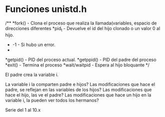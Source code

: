 
* Funciones unistd.h 
/**
 *fork() - Clona el proceso que realiza la llamada(variables, espacio de direcciones diferentes
 *pid_t - Devuelve el id del hijo clonado o un valor 0 al hijo.
 * -1 - Si hubo un error.
 *
 *getpid() - PID del proceso actual.
 *getppid() - PID del padre del proceso
 *exit() - Termina el proceso
 *wait/waitpid - Espera al hijo bloquante
 */

El padre crea la variable i.

La variable i la comparten padre e hijos?
Las modificaciones que hace el padre, se reflejan en las variables de los hijos?
Las modificaciones que hace el hijo, las ve el padre?
Las modificaciones que hace un hijo en la variable i, la pueden ver todos los hermanos?

Serie del 1 al 10.x
